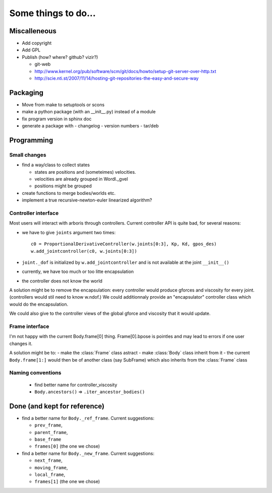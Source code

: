 ====================
Some things to do...
====================

Miscalleneous
=============

- Add copyright
- Add GPL
- Publish (how? where? github? vizir?)

  - git-web
  - http://www.kernel.org/pub/software/scm/git/docs/howto/setup-git-server-over-http.txt
  - http://scie.nti.st/2007/11/14/hosting-git-repositories-the-easy-and-secure-way

Packaging
=========

- Move from make to setuptools or scons
- make a python package (with an __init__.py) instead of a module
- fix program version in sphinx doc
- generate a package with
  - changelog
  - version numbers
  - tar/deb


Programming
===========

Small changes
-------------

- find a way/class to collect states

  - states are positions and (someteimes) velocities.
  - velocities are already grouped in Wordl._gvel
  - positions might be grouped 

- create functions to merge bodies/worlds etc.
- implement a true recursive-newton-euler linearized algorithm?

Controller interface
--------------------

Most users will interact with arboris through controllers. Current controller 
API is quite bad, for several reasons:

- we have to give ``joints`` argument two times::

    c0 = ProportionalDerivativeController(w.joints[0:3], Kp, Kd, gpos_des)
    w.add_jointcontroller(c0, w.joints[0:3])

- ``joint._dof`` is initialized by  ``w.add_jointcontroller`` and is not 
  available at the joint ``__init__()``
- currently, we have too much or too litte encapsulation
- the controller does not know the world


A solution might be to remove the encapsulation: every controller would produce gforces and viscosity for every joint. (controllers would stil need to know w.ndof.) We could additionnaly provide an "encapsulator" controller class which would do the encapsulation.

We could also give to the controller views of the global gforce and viscosity that it would update.

Frame interface
---------------

I'm not happy with the current Body.frame[0] thing. Frame[0].bpose is pointles and may lead to errors if one user changes it.

A solution might be to: 
- make the :class:`Frame` class astract
- make :class:`Body` class inherit from it 
- the current ``Body.frame[1:]`` would then be of another class (say SubFrame) which also inherits from the :class:`Frame` class

Naming conventions
------------------

  - find better name for controller_viscosity 
  - ``Body.ancestors()`` => ``.iter_ancestor_bodies()``


Done (and kept for reference)
=============================

- find a better name for ``Body._ref_frame``. Current suggestions:
  
  - ``prev_frame``,
  - ``parent_frame``,
  - ``base_frame``
  - ``frames[0]`` (the one we chose)

- find a better name for ``Body._new_frame``. Current suggestions:
  
  - ``next_frame``,
  - ``moving_frame``,
  - ``local_frame``,
  - ``frames[1]`` (the one we chose)


